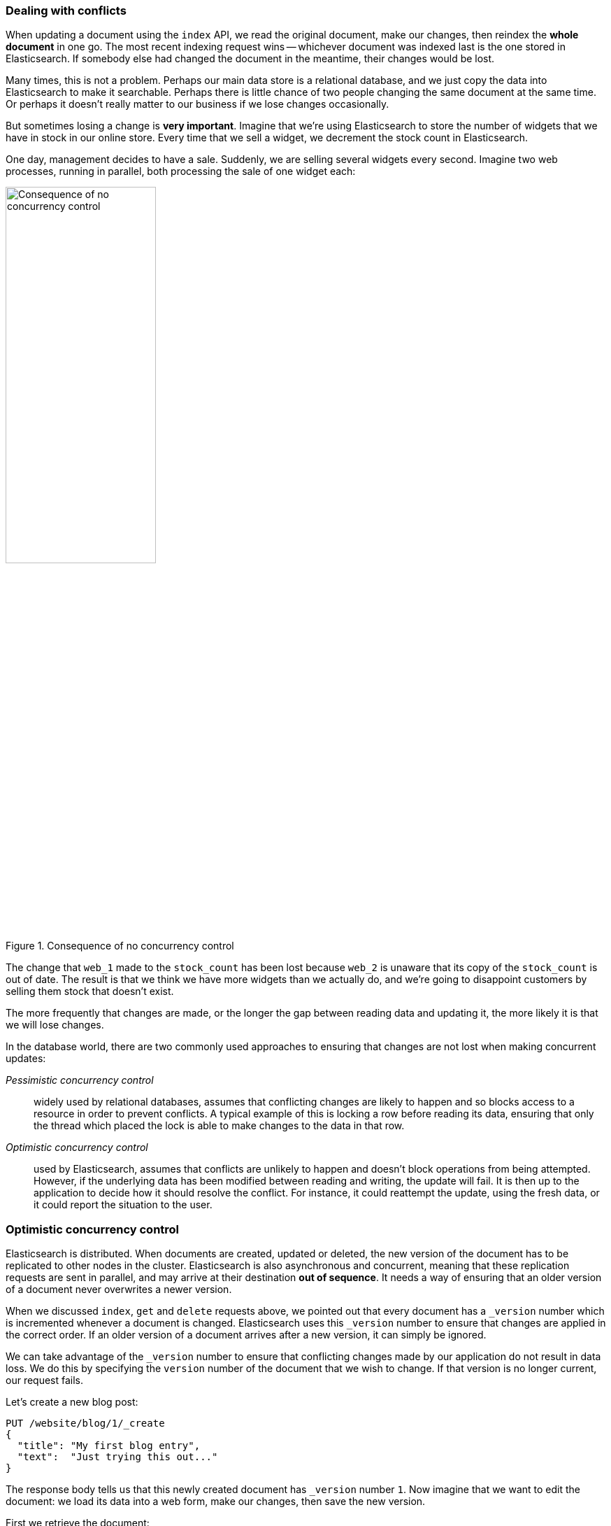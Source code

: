 [[version-control]]
=== Dealing with conflicts

When updating a document using the `index` API, we read the original document,
make our changes, then reindex the *whole document* in one go. The most recent
indexing request wins -- whichever document was indexed last is the one stored
in Elasticsearch. If somebody else had changed the document in the meantime,
their changes would be lost.

Many times, this is not a problem.  Perhaps our main data store is a
relational database, and we just copy the data into Elasticsearch to make it
searchable. Perhaps there is little chance of two people changing the same
document at the same time. Or perhaps it doesn't really matter to our business
if we lose changes occasionally.

But sometimes losing a change is *very important*.  Imagine that we're using
Elasticsearch to store the number of widgets that we have in stock in our
online store. Every time that we sell a widget, we decrement the stock count
in Elasticsearch.

One day, management decides to have a sale. Suddenly, we are selling several
widgets every second. Imagine two web processes, running in parallel, both
processing the sale of one widget each:

[[img-data-lww]]
.Consequence of no concurrency control
image::images/elas_0301.png["Consequence of no concurrency control",width="50%",align="center"]

The change that `web_1` made to the `stock_count` has been lost because
`web_2` is unaware that its copy of the `stock_count` is out of date. The
result is that we think we have more widgets than we actually do, and we're
going to disappoint customers by selling them stock that doesn't exist.

The more frequently that changes are made, or the longer the gap between
reading data and updating it, the more likely it is that we will lose changes.

In the database world, there are two commonly used approaches to ensuring that
changes are not lost when making concurrent updates:

_Pessimistic concurrency control_::

widely used by relational databases, assumes that conflicting changes are
likely to happen and so blocks access to a resource in order to prevent
conflicts. A typical example of this is locking a row before reading its data,
ensuring that only the thread which placed the lock is able to make changes to
the data in that row.

_Optimistic concurrency control_::

used by Elasticsearch, assumes that conflicts are unlikely to happen and
doesn't block operations from being attempted. However, if the underlying data
has been modified between reading and writing, the update will fail. It is
then up to the application to decide how it should resolve the conflict. For
instance, it could reattempt the update, using the fresh data, or it could
report the situation to the user.

[[optimistic-concurrency-control]]
=== Optimistic concurrency control

Elasticsearch is distributed.  When documents are created, updated or deleted,
the new version of the document has to be replicated to other nodes in the
cluster.  Elasticsearch is also asynchronous and  concurrent, meaning that
these replication requests are sent in parallel, and may arrive at their
destination *out of sequence*. It needs a way of ensuring that an older
version of a document never overwrites a newer version.

When we discussed `index`, `get` and `delete` requests above, we pointed out
that every document has a `_version` number which is incremented whenever a
document is changed. Elasticsearch uses this `_version` number to ensure that
changes are applied in the correct order. If an older version of a document
arrives after a new version, it can simply be ignored.

We can take advantage of the `_version` number to ensure that conflicting
changes made by our application do not result in data loss. We do this by
specifying the `version` number of the document that we wish to change.  If that
version is no longer current, our request fails.

Let's create a new blog post:

[source,js]
--------------------------------------------------
PUT /website/blog/1/_create
{
  "title": "My first blog entry",
  "text":  "Just trying this out..."
}
--------------------------------------------------
// SENSE: 030_Data/40_Concurrency.json

The response body tells us that this newly created document has `_version`
number `1`.  Now imagine that we want to edit the document: we load its data
into a web form, make our changes, then save the new version.

First we retrieve the document:

[source,js]
--------------------------------------------------
GET /website/blog/1
--------------------------------------------------
// SENSE: 030_Data/40_Concurrency.json


The response body includes the same `_version` number of `1`:

[source,js]
--------------------------------------------------
{
  "_index" :   "website",
  "_type" :    "blog",
  "_id" :      "1",
  "_version" : 1,
  "found" :    true,
  "_source" :  {
      "title": "My first blog entry",
      "text":  "Just trying this out..."
  }
}
--------------------------------------------------

Now, when we try to save our changes by reindexing the document, we specify
the `version` to which our changes should be applied:

[source,js]
--------------------------------------------------
PUT /website/blog/1?version=1 <1>
{
  "title": "My first blog entry",
  "text":  "Starting to get the hang of this..."
}
--------------------------------------------------
// SENSE: 030_Data/40_Concurrency.json
<1> We want this update to succeed only if the current `_version` of this
    document in our index is version `1`.

This request succeeds, and the response body tells us that the `_version`
has been incremented to `2`:

[source,js]
--------------------------------------------------
{
  "_index":   "website",
  "_type":    "blog",
  "_id":      "1",
  "_version": 2
  "created":  false
}
--------------------------------------------------
// SENSE: 030_Data/40_Concurrency.json

However, if we were to rerun the same index request, still specifying
`version=1`, Elasticsearch would respond with a `409 Conflict` HTTP response
code, and a body like the following:

[source,js]
--------------------------------------------------
{
  "error" : "VersionConflictEngineException[[website][2] [blog][1]:
             version conflict, current [2], provided [1]]",
  "status" : 409
}
--------------------------------------------------
// SENSE: 030_Data/40_Concurrency.json


This tells us that the current `_version` number of the document in
Elasticsearch is `2`, but that we specified that we were updating version `1`.

What we do now depends upon our application requirements.  We could tell the
user that somebody else has already made changes to the document, and that
they should review the changes before trying to save them again.
Alternatively, as in the case of the widget `stock_count` above, we could
retrieve the latest document and try to reapply the change.

All APIs which update or delete a document accept a `version` parameter, which
allows you to apply optimistic concurrency control to just the parts of your
code where it makes sense.

==== Using versions from an external system

A common setup is to use some other database as the primary datastore and
Elasticsearch to make the data searchable, which means that all changes to the
primary database need to be copied across to Elasticsearch as they happen.  If
multiple processes are responsible for this data synchronization, then you may
run into concurrency problems similar to those described above.

If your main database already has version numbers -- or some value like a
`timestamp` which can be used as a version number -- then  you can reuse these
same version numbers in Elasticsearch by adding `version_type=external` to the
query string. Version numbers must be integers greater than zero and less than
about `9.2e+18` -- a positive `long` value in Java.

The way external version numbers are handled is a bit different to the
internal version numbers  we discussed above.  Instead of checking that the
current `_version` is _the same_ as the one specified in the request,
Elasticsearch checks that the current `_version` is _less than_ the specified
version. If the request succeeds, the external version number is stored as the
document's new `_version`.

External version numbers can be specified not only on
index and delete requests, but also when _creating_ new documents.

For instance, to create a new blog post with an external version number
of `5`, we can do the following:

[source,js]
--------------------------------------------------
PUT /website/blog/2?version=5&version_type=external
{
  "title": "My first external blog entry",
  "text":  "Starting to get the hang of this..."
}
--------------------------------------------------
// SENSE: 030_Data/40_External_versions.json

In the response, we can see that the current `_version` number is `5`:

[source,js]
--------------------------------------------------
{
  "_index":   "website",
  "_type":    "blog",
  "_id":      "2",
  "_version": 5,
  "created":  true
}
--------------------------------------------------

Now we update this document, specifying a new `version` number of `10`:

[source,js]
--------------------------------------------------
PUT /website/blog/2?version=10&version_type=external
{
  "title": "My first external blog entry",
  "text":  "This is a piece of cake..."
}
--------------------------------------------------
// SENSE: 030_Data/40_External_versions.json

The request succeeds and sets the current `_version` to `10`:

[source,js]
--------------------------------------------------
{
  "_index":   "website",
  "_type":    "blog",
  "_id":      "2",
  "_version": 10,
  "created":  false
}
--------------------------------------------------

If you were to rerun this request, it would fail with the same conflict error
we saw before, because the specified external version number is not higher
than the current version in Elasticsearch.
